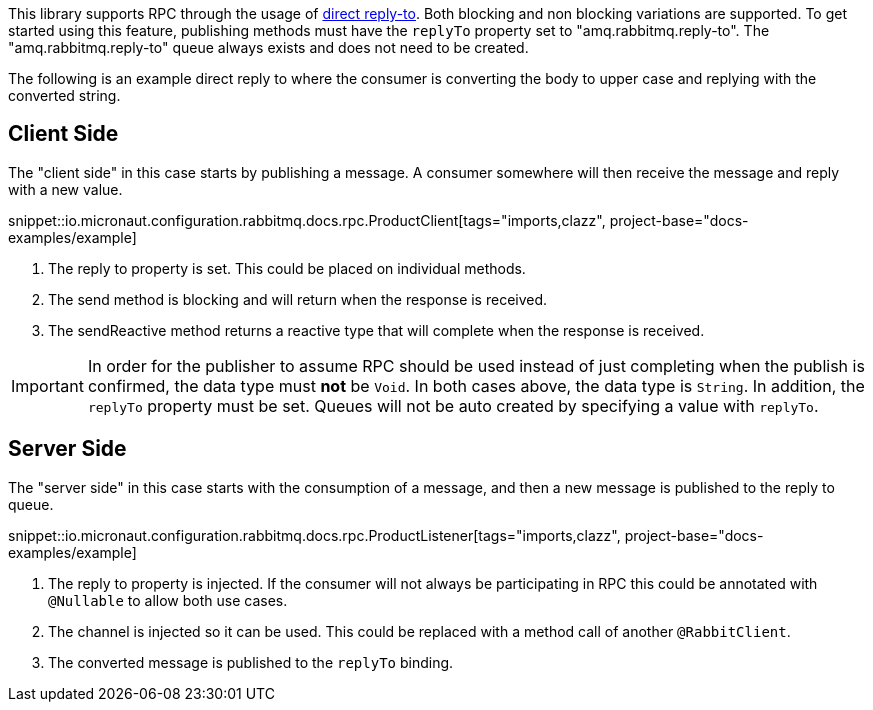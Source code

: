 This library supports RPC through the usage of link:https://www.rabbitmq.com/direct-reply-to.html[direct reply-to]. Both blocking and non blocking variations are supported. To get started using this feature, publishing methods must have the `replyTo` property set to "amq.rabbitmq.reply-to". The "amq.rabbitmq.reply-to" queue always exists and does not need to be created.

The following is an example direct reply to where the consumer is converting the body to upper case and replying with the converted string.

== Client Side

The "client side" in this case starts by publishing a message. A consumer somewhere will then receive the message and reply with a new value.

snippet::io.micronaut.configuration.rabbitmq.docs.rpc.ProductClient[tags="imports,clazz", project-base="docs-examples/example]

<1> The reply to property is set. This could be placed on individual methods.
<2> The send method is blocking and will return when the response is received.
<3> The sendReactive method returns a reactive type that will complete when the response is received.

IMPORTANT: In order for the publisher to assume RPC should be used instead of just completing when the publish is confirmed, the data type must *not* be `Void`. In both cases above, the data type is `String`. In addition, the `replyTo` property must be set. Queues will not be auto created by specifying a value with `replyTo`.

== Server Side

The "server side" in this case starts with the consumption of a message, and then a new message is published to the reply to queue.

snippet::io.micronaut.configuration.rabbitmq.docs.rpc.ProductListener[tags="imports,clazz", project-base="docs-examples/example]

<1> The reply to property is injected. If the consumer will not always be participating in RPC this could be annotated with `@Nullable` to allow both use cases.
<2> The channel is injected so it can be used. This could be replaced with a method call of another `@RabbitClient`.
<3> The converted message is published to the `replyTo` binding.




